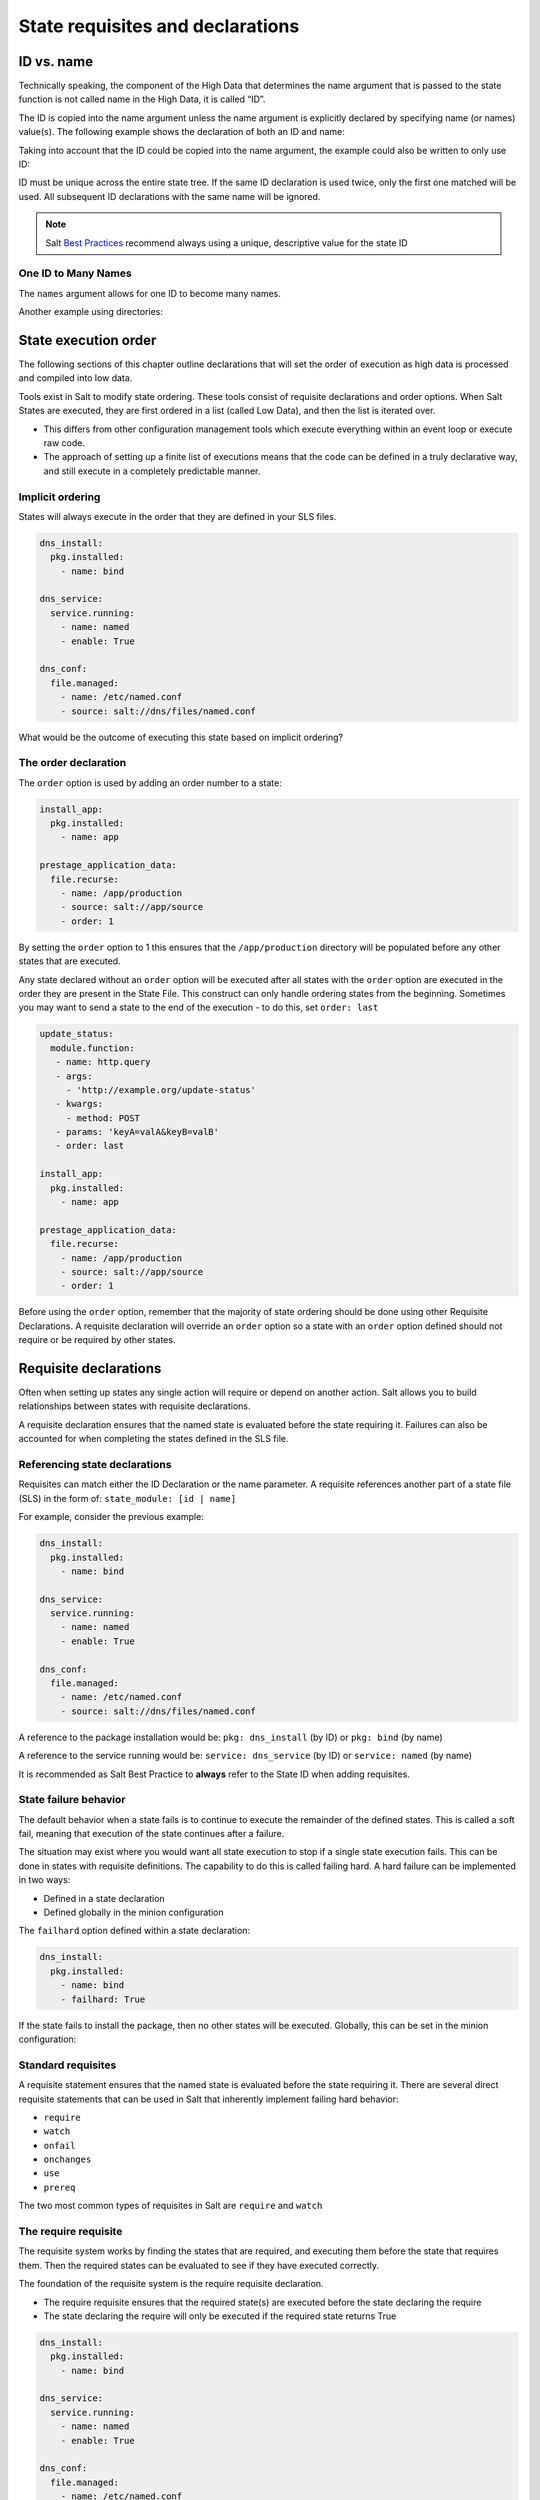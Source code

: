﻿.. _requisites:

=================================
State requisites and declarations
=================================

ID vs. name
===========
Technically speaking, the component of the High Data that determines the name
argument that is passed to the state function is not called name in the High
Data, it is called “ID”.

The ID is copied into the name argument unless the name argument is explicitly
declared by specifying name (or names) value(s).
The following example shows the declaration of both an ID and name:

.. code-block:: yaml
   :caption: /srv/salt/dns/init.sls

   push_dns_conf:                  # The ID which identifies the state
     file.managed:
       - name: /etc/named.conf     # The name passed to file.managed function
       - source: salt://dns/files/named.conf

Taking into account that the ID could be copied into the name argument, the
example could also be written to only use ID:

.. code-block:: yaml
   :caption: /srv/salt/dns/init.sls

   /etc/named.conf:
     file.managed:
       - source: salt://dns/files/named.conf

ID must be unique across the entire state tree. If the same ID declaration is
used twice, only the first one matched will be used. All subsequent ID
declarations with the same name will be ignored.

.. note::

   Salt `Best Practices
   <https://docs.saltproject.io/en/latest/topics/best_practices.html>`_
   recommend always using a unique, descriptive value for the state ID

One ID to Many Names
--------------------
The ``names`` argument allows for one ID to become many names.


.. code-block:: yaml
   :caption: /srv/salt/py3.sls

   python-pkgs:
     pkg.installed:
       - names:
         - python
         - pypy
         - python-mako

Another example using directories:

.. code-block:: yaml
   :caption: /srv/salt/deploy_code.sls

   deploy_dirs:
     file.directory:
       - makedirs: True
       - names:
         - /opt/code/docs
         - /opt/code/config
         - /opt/code/images

State execution order
=====================
The following sections of this chapter outline declarations that will set the
order of execution as high data is processed and compiled into low data.

Tools exist in Salt to modify state ordering. These tools consist of requisite
declarations and order options. When Salt States are executed, they are first
ordered in a list (called Low Data), and then the list is iterated over.

*  This differs from other configuration management tools which execute
   everything within an event loop or execute raw code.
*  The approach of setting up a finite list of executions means that the code
   can be defined in a truly declarative way, and still execute in a completely
   predictable manner.

Implicit ordering
-----------------
States will always execute in the order that they are defined in your SLS
files.

.. code-block:: yaml

    dns_install:
      pkg.installed:
        - name: bind

    dns_service:
      service.running:
        - name: named
        - enable: True

    dns_conf:
      file.managed:
        - name: /etc/named.conf
        - source: salt://dns/files/named.conf

What would be the outcome of executing this state based on implicit ordering?

The order declaration
---------------------
The ``order`` option is used by adding an order number to a state:

.. code-block:: yaml

   install_app:
     pkg.installed:
       - name: app

   prestage_application_data:
     file.recurse:
       - name: /app/production
       - source: salt://app/source
       - order: 1

By setting the ``order`` option to 1 this ensures that the ``/app/production``
directory will be populated before any other states that are executed.

Any state declared without an ``order`` option will be executed after all
states with the ``order`` option are executed in the order they are present
in the State File. This construct can only handle ordering states from the
beginning. Sometimes you may want to send a state to the end of the execution -
to do this, set ``order: last``

.. code-block:: yaml

    update_status:
      module.function:
       - name: http.query
       - args:
         - 'http://example.org/update-status'
       - kwargs:
         - method: POST
       - params: 'keyA=valA&keyB=valB'
       - order: last

    install_app:
      pkg.installed:
        - name: app

    prestage_application_data:
      file.recurse:
        - name: /app/production
        - source: salt://app/source
        - order: 1

Before using the ``order`` option, remember that the majority of state ordering
should be done using other Requisite Declarations. A requisite declaration
will override an ``order`` option so a state with an ``order`` option defined
should not require or be required by other states.

Requisite declarations
======================
Often when setting up states any single action will require or depend on
another action. Salt allows you to build relationships between states with
requisite declarations.

A requisite declaration ensures that the named state is evaluated before the
state requiring it. Failures can also be accounted for when completing the
states defined in the SLS file.

Referencing state declarations
------------------------------
Requisites can match either the ID Declaration or the name parameter.
A requisite references another part of a state file (SLS) in the form of:
``state_module: [id | name]``

For example, consider the previous example:

.. code-block:: yaml

   dns_install:
     pkg.installed:
       - name: bind

   dns_service:
     service.running:
       - name: named
       - enable: True

   dns_conf:
     file.managed:
       - name: /etc/named.conf
       - source: salt://dns/files/named.conf

A reference to the package installation would be:
``pkg: dns_install`` (by ID) or ``pkg: bind`` (by name)

A reference to the service running would be:
``service: dns_service`` (by ID) or ``service: named`` (by name)

It is recommended as Salt Best Practice to **always** refer to the State ID
when adding requisites.

State failure behavior
----------------------
The default behavior when a state fails is to continue to execute the
remainder of the defined states. This is called a soft fail, meaning that
execution of the state continues after a failure.

The situation may exist where you would want all state execution to stop if a
single state execution fails. This can be done in states with requisite
definitions. The capability to do this is called failing hard. A hard failure
can be implemented in two ways:

*  Defined in a state declaration
*  Defined globally in the minion configuration

The ``failhard`` option defined within a state declaration:

.. code-block:: yaml

   dns_install:
     pkg.installed:
       - name: bind
       - failhard: True

If the state fails to install the package, then no other states will be
executed. Globally, this can be set in the minion configuration:

.. code-block:: yaml
   :caption: /etc/salt/minion.d/failhard.conf

   failhard: True

Standard requisites
-------------------
A requisite statement ensures that the named state is evaluated before the
state requiring it. There are several direct requisite statements that can be
used in Salt that inherently implement failing hard behavior:

*  ``require``
*  ``watch``
*  ``onfail``
*  ``onchanges``
*  ``use``
*  ``prereq``

The two most common types of requisites in Salt are ``require`` and ``watch``

The require requisite
---------------------
The requisite system works by finding the states that are required, and
executing them before the state that requires them. Then the required states
can be evaluated to see if they have executed correctly.

The foundation of the requisite system is the require requisite declaration.

*  The require requisite ensures that the required state(s) are executed before
   the state declaring the require
*  The state declaring the require will only be executed if the required state
   returns True

.. code-block:: yaml

   dns_install:
     pkg.installed:
       - name: bind

   dns_service:
     service.running:
       - name: named
       - enable: True

   dns_conf:
     file.managed:
       - name: /etc/named.conf
       - source: salt://dns/files/named.conf
       - require:
         - pkg: dns_install

In the previous example, we use a require to make sure the bind package is
successfully installed before attempting to copy the configuration file to the
minion. We'll deal with the service when we describe the ``watch`` requisite.

Circular references
-------------------
Salt will detect circular references and not allow them. If a circular
reference is detected Salt will return an error such as:

.. code-block:: shell

   Data failed to compile:
   ----------
   A recursive requisite was found, SLS "named" ID "dns_install" ID "dns_conf"

In this example, ``dns_install`` required ``dns_conf`` and ``dns_conf``
required ``dns_install``, thus creating a circular reference. Salt must be able
to evaluate which state to test first to decide order and if execution is
needed based on the requirements.

The watch requisite
-------------------
The ``watch`` requisite is more advanced than the ``require`` requisite. The
``watch`` requisite executes the same logic as ``require``:

*  If a state is being watched, it does not need to also be required. This
   logic is built into ``watch`` to evaluate the watched state(s) as True
*  The ``watch`` requisite also checks if the watched state(s) have returned
   any changes

If the watched state(s) returned changes, and the watched state(s) execute
successfully, then the state declaring the ``watch`` will execute a function
that reacts to the changes in the watched states:

.. code-block:: yaml
   :caption: /srv/salt/dns/init.sls

   dns_install:
     pkg.installed:
       - name: bind

   dns_service:
     service.running:
       - name: named
       - enable: True
       - watch:
         - file: dns_conf

   dns_conf:
     file.managed:
       - name: /etc/named.conf
       - source: salt://dns/files/named.conf
       - require:
         - pkg: dns_install

Running the previous State File execution will produce the following output if
the ``/etc/named.conf`` is updated:

.. code-block:: shell

   rebel_01:
   ----------
             ID: /etc/named.conf
       Function: file.managed
         Result: True
        Comment: File /etc/named.conf updated
        Started: 22:40:34.126006
       Duration: 34.006 ms
        Changes:
                  ----------
                 diff:
                      ---
                     +++
                     @@ -10,38 +10,37 @@
                      -     listen-on port 53 { 127.0.0.1; };
                     +     listen-on port 53 { 0.0.0.0; };
                     +zone "my.domain" IN {
                     +       type master;
                     +       file "master/master.my.domain";
                     +       // enable slaves only
                     +       allow-transfer {192.168.23.1;192.168.23.2;);
                     +};
   ----------
             ID: start_dns
       Function: service.running
           Name: named
         Result: True
        Comment: Started Service named
        Started: 23:10:36.318223
       Duration: 400.123 ms
        Changes:
                  ----------
                 named:
                     True
   Summary for rebel_01
   ------------
   Succeeded: 1 (changed=1)
   Failed:    0
   ------------
   Total states run:     1
   Total run time:  34.006 ms

In this example the named service will be started (or restarted) since the
file ``/etc/named.conf`` is changed (new or updated). The ``watch`` requisite
is based on the ``mod_watch`` function. Salt Python state modules can include a
function called ``mod_watch`` which is then called if the ``watch`` call is
invoked.

*  In the case of the service state the underlying service is restarted.
*  In the case of the cmd state the command is executed.

The ``watch`` requisite only works if the state that is watching has a
``mod_watch`` function written. If the watching state where the ``watch`` is
set does not have a ``mod_watch`` function (like pkg), then the listed states
will behave only as if they were under a ``require`` statement.

Multiple requisites
-------------------
The requisite declaration is passed as a list, allowing for the easy addition
of multiple requisites. Multiple requisite types can also be separately
declared:

.. code-block:: yaml

   dns_install:
     pkg.installed:
       - name: bind

   create_user:
     user.present:
       - name: bind
       - require:
       - pkg: dns_install

   create_group:
    group.present:
      - name: bind
      - require:
      - pkg: dns_install

   dns_service:
     service.running:
       - name: named
       - enable: True
       - require:
         - pkg: dns_install     # Technically not needed since "watch" is on dns_conf
         - user: create_user    # dns_conf has a "require" defined for dns_install
         - group: create_group  # Cascading require as "watch" is also a require
       - watch:
         - file: dns_conf

   dns_conf:
     file.managed:
       - name: /etc/named.conf
       - source: salt://dns/files/named.conf
       - require:
         - pkg: dns_install

It is important to understand the flow of the State File execution.

The onfail declaration
----------------------
The ``onfail`` requisite allows for reactions to happen strictly as a response
to the failure of another state.

This can be used in a number of ways, such as executing a second attempt to
set up a service or begin to execute a separate thread of states because of a
failure. The ``onfail`` requisite is applied in the same way as require as watch:

.. code-block:: yaml

   httpd_service:
     service.running:
       - name: httpd

   report_failure:
     module.run:
       - name: slack_notify.call_hook
       - kwargs:
           message: Apache failed to start
       - onfail:
         - service: httpd_service

The onchanges declaration
-------------------------
The ``onchanges`` requisite makes a state only apply if the required states
generate changes, and if the watched state's result is True.

Unlike ``watch``, the ``onchange`` requisite does not execute if there are no
detected changes, where a ``watch`` does. For example, in a ``watch``:

.. code-block:: yaml

   dns_service:
     service.running:
       - name: named
       - enable: True
       - watch:
         - file: dns_conf

   dns_conf:
     file.managed:
       - name: /etc/named.conf
       - source: salt://dns/files/named.conf

In the case of using a ``watch``, even if there are no changes in the
``watch`` file, the Salt state system will execute this function to put the
service in a running state, or at least check to see if it is running.

When using the ``onchanges`` the behavior changes:

.. code-block:: yaml

   dns_service:
     service.running:
       - name: named
       - enable: True
       - onchanges:
         - file: dns_conf

   dns_conf:
     file.managed:
       - name: /etc/named.conf
       - source: salt://dns/files/named.conf

If an ``onchanges`` is declared instead of a ``watch``, and if there are no
changes, the service is not set to run if currently stopped. The logic is that
the service will not be started if it is currently not running and there are
no changes to the file.

This can be a useful way to execute a post hook after changing aspects of a
system. An example of using an ``onchanges`` is if you only want salt-cloud
updated if there is a new bootstrap script available:

.. code-block:: yaml

   deploy_bootstrap:
     file.managed:
       - name: /etc/salt/cloud.deploy.d/bootstrap-salt.sh
       - source: salt://conf/boostrap-salt.sh

   install_salt_cloud:
     pkg.latest:
       - name: salt-cloud
       - onchanges:
         - file: deploy_bootstrap

The use requisite
-----------------
The ``use`` requisite declarations allow for the transparent duplication of
data between states.

When a state "uses" another state, it copies the other state's arguments as
defaults. A simple example of the ``use`` declaration:

.. code-block:: yaml

   manage_eth0:
     network.managed:
       - name: eth0
       - enabled: True
       - type: eth
       - proto: static
       - ipaddr: 10.1.0.7
       - netmask: 255.255.255.0
       - gateway: 10.1.0.1
       - enable_ipv6: true
       - ipv6proto: static
       - ipv6ipaddrs:
         - 2001:db8:dead:beef::3/64
         - 2001:db8:dead:beef::7/64
       - ipv6gateway: 2001:db8:dead:beef::1
       - ipv6netmask: 64
       - dns:
         - 8.8.8.8
         - 8.8.4.4

   manage_eth1:
     network.managed:
       - name: eth1
       - ipaddr: 192.168.0.120
       - gateway: 192.168.0.1
       - ipv6ipaddr: 2001:db8:dead:c0::3
       - ipv6gateway: 2001:db8:dead:c0::1
       - use:
         - network: manage_eth0

The ``use`` statement was developed primarily for the networking states but
can be used on any states in Salt. This makes sense for the network state
because it can define a long list of options that need to be applied to
multiple network interfaces.

The prereq requisite
--------------------
The ``prereq`` requisite allows for actions to be taken based on the expected
results of a state that has not yet been executed.

The state containing the ``prereq`` requisite is defined as the pre-requiring
state. When a ``prereq`` requisite is evaluated, the pre-required state
reports if it expects to have any changes. It does this by running the
pre-required single state as a test-run by enabling ``test=True``.

The best way to define how ``prereq`` operates is displayed in the following
practical example:

.. code-block:: yaml

   gracefulRestart:
     module.run:
       - name: service.restart
       - m_names:
         - httpd
       - prereq:
         - file: site-code

   siteCode:
     file.recurse:
       - name: /opt/site_code
       - source: salt://site/code

When the apache service should be shut down because underlying code is going
to change, the service should be off-line while the update occurs. In this
example, ``gracefulRestart`` is the pre-requiring state and ``siteCode`` is the
pre-required state.

Including other SLS files
=========================
The ``include`` declaration is a top level declaration that defines a list of
SLS files to bring into the current SLS file.

An ``include`` can be used to bring in data from another SLS file for many
reasons.

*  If you want to combine many states into one.
*  If the SLS file needs to require or watch components found in another SLS
   file.
*  If components of another SLS file need to be extended, or if a shortcut SLS
   file needs to be made.
*  If another SLS file needs to be read-only in another environment, but
   allowed to be included, used, or extended

This example includes all core states for the infrastructure:

.. code-block:: yaml
   :caption: /srv/salt/core.sls

   include:
     - ssh
     - sudo
     - edit.vim
     - edit.emacs
     - ntp

Included State Files are relative to the file_roots.

Including for requisites
------------------------
Require kvm before starting libvirt. Here is the basic kvm state file:

.. code-block:: yaml
   :caption: /srv/salt/kvm/init.sls

   install_qemu:
     pkg.installed:
       - name: qemu-kvm

   load_kvm:
     kmod.present:
       - name: kvm_intel

Here is the libvirt state file including the kvm state requiring it:

.. code-block:: yaml
   :caption: /srv/salt/libvirt/init.sls

   include:
     - kvm

   install_libvirt:
     - pkg.installed:
       - name: libvirt

   start_libvirt:
     - service.running:
       - name: libvirt
       - require:
         - kmod: load_kvm
         - pkg: install_qemu

Extending external SLS data
===========================
Sometimes a state defined in one SLS file will need to be modified from a
separate SLS file.

A good example of this is when an argument needs to be overwritten or when a
service needs to watch an additional state.

The extend declaration
----------------------
The ``extend`` declaration is a top level declaration like ``include`` and
encapsulates ID declaration data included from other SLS files.


Using the following Salt State file as a starting point:

.. code-block:: yaml
   :caption: /srv/salt/ssh/init.sls

   install_ssh:
     pkg.latest:
       - name: openssh

   ssh_server:
     service.running:
       - name: sshd
       - enable: True
       - watch:
         - pkg: install_ssh
       - file: sshd_conf

   sshd_conf:
     file.managed:
       - name: /etc/ssh/sshd_config
       - source: salt://ssh/files/sshd_config

We can use the ssh state file as a base, and then build upon it to suit
specific needs:

.. code-block:: yaml
   :caption: /srv/salt/ssh/dmz.sls

   include:
     - ssh

   extend:
     sshd_conf:
       file:
         - name: /etc/ssh/sshd_config
         - source: salt://ssh/files/dmz_sshd_config

     ssh_server:
       service:
         - watch:
           - file: add_banner

   add_banner:
     file.managed:
       - name: /etc/ssh/banner
       - source: salt:/ssh/files/banner

A few critical things happened here. First off, the SLS files that are going
to be extended are included, then the ``extend`` declaration is defined. Under
the ``extend`` declaration, two ids are extended: the ``ssh_conf`` file state
is overwritten with a new name and source, then ``ssh_server`` is extended to
watch the banner file in addition to anything it is already watching.

Extend rules and regulation
---------------------------
The ``extend`` declaration is a "top level declaration". This means that
``extend`` can only be called once in an SLS file. If it is declared more
than once, then only the second ``extend`` block will be used.

The following example is **wrong**:

.. code-block:: yaml

   include:
     - http
     - ssh

   extend:
     apache:
       file:
         - name: /etc/httpd/conf/httpd.conf
         - source: salt://http/httpd2.conf

   # Second overwrites first
   extend:
     ssh-server:
       service:
         - watch:
           - file: /etc/ssh/banner

.. note::

   If the second ``extend`` is removed or commented, then the state file will
   work as intended.

Things to remember when extending states:

*  Always include the SLS file(s) being extended with an ``include``
   declaration
*  Requisites ``watch`` and ``require`` are appended to, everything else is
   overwritten
*  ``extend`` is a "top level declaration". Like the state ID, it cannot be
   declared more than once in a single SLS
*  Many state ID's can be extended using the ``extend`` declaration

The requisite _in declarations
==============================
Each requisite also has a corresponding _in counterpart:

*  ``require_in``
*  ``watch_in``
*  ``prereq_in``
*  ``use_in``
*  ``onchanges_in``
*  ``onfail_in``

The corresponding _in requisites basically allow the logic of rendering to do
the reverse of the declaration.

An example using ``require_in`` and ``watch_in`` could look like this:

.. code-block:: yaml

   install_ssh:
     pkg.latest:
       - name: openssh
       - watch_in:
         - service: ssh_server
       - require_in:
         - file: sshd_conf

   ssh_server:
     service.running:
       - name: sshd
       - enable: True

   sshd_conf:
     file.managed:
       - name: /etc/ssh/sshd_config
       - source: salt://ssh/files/sshd_config
       - watch_in:
         - service: ssh_server

An alternate way to extend a state declaration:

.. code-block:: yaml

   include:
     - ssh

   add_banner:
     file.managed:
       - name: /etc/ssh/banner
       - source: salt:/ssh/files/banner
       - watch_in:
         - service: ssh_server

Here's our networking example with the ``use_in`` declaration taken a bit
further:

.. code-block:: yaml

   manage_eth0:
     network.managed:
       - name: eth0
       - enabled: True
       - type: eth
       - proto: static
       - ipaddr: 10.1.0.7
       - netmask: 255.255.255.0
       - gateway: 10.1.0.1
       - enable_ipv6: true
       - ipv6proto: static
       - ipv6ipaddrs:
         - 2001:db8:dead:beef::3/64
         - 2001:db8:dead:beef::7/64
       - ipv6gateway: 2001:db8:dead:beef::1
       - ipv6netmask: 64
       - dns:
         - 8.8.8.8
         - 8.8.4.4
       - use_in:
         - network: manage_eth1
         - network: manage_eth2

   manage_eth1:
     network.managed:
       - name: eth1
       - ipaddr: 192.168.0.120
       - gateway: 192.168.0.1
       - ipv6ipaddr: 2001:db8:dead:c0::3
       - ipv6gateway: 2001:db8:dead:c0::1

   manage_eth2:
     network.managed:
       - name: eth2
       - ipaddr: 192.168.0.121
       - gateway: 192.168.0.1
       - ipv6ipaddr: 2001:db8:dead:c0::4
       - ipv6gateway: 2001:db8:dead:c0::1

Altering states
===============
The state altering system is used to make sure that states are evaluated
exactly as the user expects. It can be used to double check that a state
performed exactly how it was expected to, or to make 100% sure that a state
only runs under certain conditions.

The use of ``unless`` or ``onlyif`` options help make states even more
stateful.

.. note::

   Under the hood, these altering states declarations call ``cmd.retcode`` with
   ``python_shell=True``. This means the commands referenced by these
   declarations will be parsed by a shell. So be aware of side-effects as this
   shell will be run with the same privileges as the Salt Minion.

The onlyif requisite
--------------------
The ``onlyif`` requisite is used if all of the commands defined return True.
Then the state will be run.

If any of the specified commands return False, the state will not run. This
example creates a new MySQL database user only if the ``projectDB`` database
exists.

.. code-block:: yaml

   create_db_user:
     mysql_user.present:
       - name: jdoe
       - host: localhost
       - password: p@ssw0rd
       - onlyif:
         - mysql -u ro_user -e 'use projectDB'

The unless requisite
--------------------
The ``unless`` requisite specifies that a state should only run when any of the
specified commands return False.

The ``unless`` requisite operates as NAND where it produces a value of True,
if, and only if, at least one of the propositions is False. It is useful in
giving more granular control over when a state should execute. In the example
below, the state will only run if either the ``vim-enhanced`` package is not
installed (returns False) or if ``/usr/bin/vim`` does not exist (returns
False). The state will run if both commands return False.

However, the state will not run if both commands return True.

.. code-block:: yaml

   install_vim:
     pkg.installed:
       - name: vim
       - unless:
         - rpm -q vim-enhanced
         - ls /usr/bin/vim

The ``unless`` requisite checks are resolved for each name to which they are
associated.

The check_cmd requisite
-----------------------
Check Command is used for determining that a state did or did not run as
expected.

* This will attempt to do a replace on all ``enabled=0`` in the .repo file, and
  replace them with ``enabled=1``.

.. code-block:: yaml

   comment-repo:
     file.replace:
       - name: /etc/yum.repos.d/fedora.repo
       - pattern: ^enabled=0
       - repl: enabled=1
       - check_cmd:
         - grep '^enabled=1' /etc/yum.repos.d/fedora.repo
         # or
         - grep '^enabled=0' /etc/yum.repos.d/fedora.repo && return 1 || return 0

The ``check_cmd`` is just a bash command.

*  It will do a grep for ``enabled=0`` in the file, and if it finds any, it
   will return a 0, which will prompt the ``&&`` portion of the command to
   return a 1, causing ``check_cmd`` to set the state as failed.
*  If it returns a 1, meaning it didn't find any ``enabled=0`` it will hit the
   ``||`` portion of the command, returning a 0, and declaring the function
   succeeded.

The listen requisite
--------------------
``listen`` and its counterpart ``listen_in`` trigger ``mod_watch`` functions
for states when those states succeed and result in changes, similar to how
``watch`` and its counterpart ``watch_in``. Unlike ``watch`` and ``watch_in``,
``listen``, and ``listen_in`` will **not** modify the order of states and can
be used to ensure your states are executed in the order they are defined. All
``listen``/``listen_in`` actions will occur at the end of a state run, after
all states have completed.

.. code-block:: yaml
   :caption: /srv/salt/httpd/restart_last.sls

   restart_apache2:
     service.running:
       - name: apache2
       - listen:
         - file: /etc/apache2/apache2.conf

   configure_apache2:
     file.managed:
       - name: /etc/apache2/apache2.conf
       - source: salt://apache2/apache2.conf
